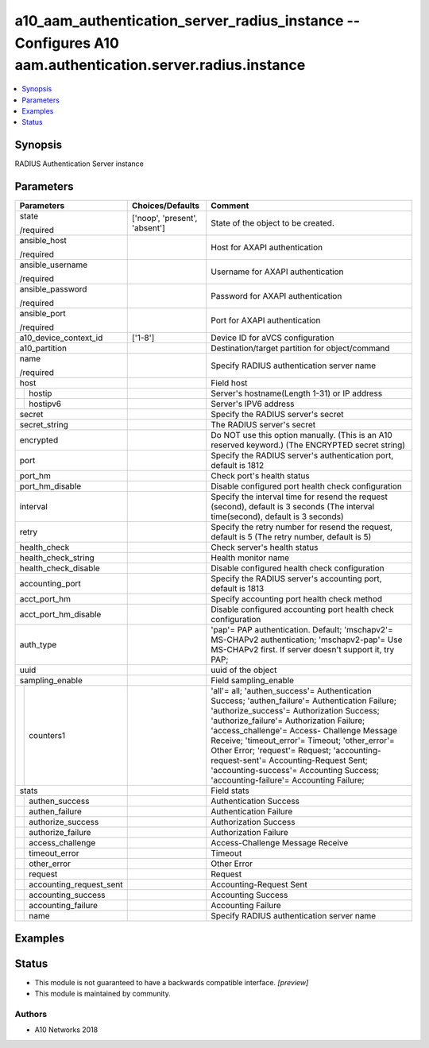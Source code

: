 .. _a10_aam_authentication_server_radius_instance_module:


a10_aam_authentication_server_radius_instance -- Configures A10 aam.authentication.server.radius.instance
=========================================================================================================

.. contents::
   :local:
   :depth: 1


Synopsis
--------

RADIUS Authentication Server instance






Parameters
----------

+-----------------------------+-------------------------------+------------------------------------------------------------------------------------------------------------------------------------------------------------------------------------------------------------------------------------------------------------------------------------------------------------------------------------------------------------------------------------------------------------------------------------------------------------------+
| Parameters                  | Choices/Defaults              | Comment                                                                                                                                                                                                                                                                                                                                                                                                                                                          |
|                             |                               |                                                                                                                                                                                                                                                                                                                                                                                                                                                                  |
|                             |                               |                                                                                                                                                                                                                                                                                                                                                                                                                                                                  |
+=============================+===============================+==================================================================================================================================================================================================================================================================================================================================================================================================================================================================+
| state                       | ['noop', 'present', 'absent'] | State of the object to be created.                                                                                                                                                                                                                                                                                                                                                                                                                               |
|                             |                               |                                                                                                                                                                                                                                                                                                                                                                                                                                                                  |
| /required                   |                               |                                                                                                                                                                                                                                                                                                                                                                                                                                                                  |
+-----------------------------+-------------------------------+------------------------------------------------------------------------------------------------------------------------------------------------------------------------------------------------------------------------------------------------------------------------------------------------------------------------------------------------------------------------------------------------------------------------------------------------------------------+
| ansible_host                |                               | Host for AXAPI authentication                                                                                                                                                                                                                                                                                                                                                                                                                                    |
|                             |                               |                                                                                                                                                                                                                                                                                                                                                                                                                                                                  |
| /required                   |                               |                                                                                                                                                                                                                                                                                                                                                                                                                                                                  |
+-----------------------------+-------------------------------+------------------------------------------------------------------------------------------------------------------------------------------------------------------------------------------------------------------------------------------------------------------------------------------------------------------------------------------------------------------------------------------------------------------------------------------------------------------+
| ansible_username            |                               | Username for AXAPI authentication                                                                                                                                                                                                                                                                                                                                                                                                                                |
|                             |                               |                                                                                                                                                                                                                                                                                                                                                                                                                                                                  |
| /required                   |                               |                                                                                                                                                                                                                                                                                                                                                                                                                                                                  |
+-----------------------------+-------------------------------+------------------------------------------------------------------------------------------------------------------------------------------------------------------------------------------------------------------------------------------------------------------------------------------------------------------------------------------------------------------------------------------------------------------------------------------------------------------+
| ansible_password            |                               | Password for AXAPI authentication                                                                                                                                                                                                                                                                                                                                                                                                                                |
|                             |                               |                                                                                                                                                                                                                                                                                                                                                                                                                                                                  |
| /required                   |                               |                                                                                                                                                                                                                                                                                                                                                                                                                                                                  |
+-----------------------------+-------------------------------+------------------------------------------------------------------------------------------------------------------------------------------------------------------------------------------------------------------------------------------------------------------------------------------------------------------------------------------------------------------------------------------------------------------------------------------------------------------+
| ansible_port                |                               | Port for AXAPI authentication                                                                                                                                                                                                                                                                                                                                                                                                                                    |
|                             |                               |                                                                                                                                                                                                                                                                                                                                                                                                                                                                  |
| /required                   |                               |                                                                                                                                                                                                                                                                                                                                                                                                                                                                  |
+-----------------------------+-------------------------------+------------------------------------------------------------------------------------------------------------------------------------------------------------------------------------------------------------------------------------------------------------------------------------------------------------------------------------------------------------------------------------------------------------------------------------------------------------------+
| a10_device_context_id       | ['1-8']                       | Device ID for aVCS configuration                                                                                                                                                                                                                                                                                                                                                                                                                                 |
|                             |                               |                                                                                                                                                                                                                                                                                                                                                                                                                                                                  |
|                             |                               |                                                                                                                                                                                                                                                                                                                                                                                                                                                                  |
+-----------------------------+-------------------------------+------------------------------------------------------------------------------------------------------------------------------------------------------------------------------------------------------------------------------------------------------------------------------------------------------------------------------------------------------------------------------------------------------------------------------------------------------------------+
| a10_partition               |                               | Destination/target partition for object/command                                                                                                                                                                                                                                                                                                                                                                                                                  |
|                             |                               |                                                                                                                                                                                                                                                                                                                                                                                                                                                                  |
|                             |                               |                                                                                                                                                                                                                                                                                                                                                                                                                                                                  |
+-----------------------------+-------------------------------+------------------------------------------------------------------------------------------------------------------------------------------------------------------------------------------------------------------------------------------------------------------------------------------------------------------------------------------------------------------------------------------------------------------------------------------------------------------+
| name                        |                               | Specify RADIUS authentication server name                                                                                                                                                                                                                                                                                                                                                                                                                        |
|                             |                               |                                                                                                                                                                                                                                                                                                                                                                                                                                                                  |
| /required                   |                               |                                                                                                                                                                                                                                                                                                                                                                                                                                                                  |
+-----------------------------+-------------------------------+------------------------------------------------------------------------------------------------------------------------------------------------------------------------------------------------------------------------------------------------------------------------------------------------------------------------------------------------------------------------------------------------------------------------------------------------------------------+
| host                        |                               | Field host                                                                                                                                                                                                                                                                                                                                                                                                                                                       |
|                             |                               |                                                                                                                                                                                                                                                                                                                                                                                                                                                                  |
|                             |                               |                                                                                                                                                                                                                                                                                                                                                                                                                                                                  |
+---+-------------------------+-------------------------------+------------------------------------------------------------------------------------------------------------------------------------------------------------------------------------------------------------------------------------------------------------------------------------------------------------------------------------------------------------------------------------------------------------------------------------------------------------------+
|   | hostip                  |                               | Server's hostname(Length 1-31) or IP address                                                                                                                                                                                                                                                                                                                                                                                                                     |
|   |                         |                               |                                                                                                                                                                                                                                                                                                                                                                                                                                                                  |
|   |                         |                               |                                                                                                                                                                                                                                                                                                                                                                                                                                                                  |
+---+-------------------------+-------------------------------+------------------------------------------------------------------------------------------------------------------------------------------------------------------------------------------------------------------------------------------------------------------------------------------------------------------------------------------------------------------------------------------------------------------------------------------------------------------+
|   | hostipv6                |                               | Server's IPV6 address                                                                                                                                                                                                                                                                                                                                                                                                                                            |
|   |                         |                               |                                                                                                                                                                                                                                                                                                                                                                                                                                                                  |
|   |                         |                               |                                                                                                                                                                                                                                                                                                                                                                                                                                                                  |
+---+-------------------------+-------------------------------+------------------------------------------------------------------------------------------------------------------------------------------------------------------------------------------------------------------------------------------------------------------------------------------------------------------------------------------------------------------------------------------------------------------------------------------------------------------+
| secret                      |                               | Specify the RADIUS server's secret                                                                                                                                                                                                                                                                                                                                                                                                                               |
|                             |                               |                                                                                                                                                                                                                                                                                                                                                                                                                                                                  |
|                             |                               |                                                                                                                                                                                                                                                                                                                                                                                                                                                                  |
+-----------------------------+-------------------------------+------------------------------------------------------------------------------------------------------------------------------------------------------------------------------------------------------------------------------------------------------------------------------------------------------------------------------------------------------------------------------------------------------------------------------------------------------------------+
| secret_string               |                               | The RADIUS server's secret                                                                                                                                                                                                                                                                                                                                                                                                                                       |
|                             |                               |                                                                                                                                                                                                                                                                                                                                                                                                                                                                  |
|                             |                               |                                                                                                                                                                                                                                                                                                                                                                                                                                                                  |
+-----------------------------+-------------------------------+------------------------------------------------------------------------------------------------------------------------------------------------------------------------------------------------------------------------------------------------------------------------------------------------------------------------------------------------------------------------------------------------------------------------------------------------------------------+
| encrypted                   |                               | Do NOT use this option manually. (This is an A10 reserved keyword.) (The ENCRYPTED secret string)                                                                                                                                                                                                                                                                                                                                                                |
|                             |                               |                                                                                                                                                                                                                                                                                                                                                                                                                                                                  |
|                             |                               |                                                                                                                                                                                                                                                                                                                                                                                                                                                                  |
+-----------------------------+-------------------------------+------------------------------------------------------------------------------------------------------------------------------------------------------------------------------------------------------------------------------------------------------------------------------------------------------------------------------------------------------------------------------------------------------------------------------------------------------------------+
| port                        |                               | Specify the RADIUS server's authentication port, default is 1812                                                                                                                                                                                                                                                                                                                                                                                                 |
|                             |                               |                                                                                                                                                                                                                                                                                                                                                                                                                                                                  |
|                             |                               |                                                                                                                                                                                                                                                                                                                                                                                                                                                                  |
+-----------------------------+-------------------------------+------------------------------------------------------------------------------------------------------------------------------------------------------------------------------------------------------------------------------------------------------------------------------------------------------------------------------------------------------------------------------------------------------------------------------------------------------------------+
| port_hm                     |                               | Check port's health status                                                                                                                                                                                                                                                                                                                                                                                                                                       |
|                             |                               |                                                                                                                                                                                                                                                                                                                                                                                                                                                                  |
|                             |                               |                                                                                                                                                                                                                                                                                                                                                                                                                                                                  |
+-----------------------------+-------------------------------+------------------------------------------------------------------------------------------------------------------------------------------------------------------------------------------------------------------------------------------------------------------------------------------------------------------------------------------------------------------------------------------------------------------------------------------------------------------+
| port_hm_disable             |                               | Disable configured port health check configuration                                                                                                                                                                                                                                                                                                                                                                                                               |
|                             |                               |                                                                                                                                                                                                                                                                                                                                                                                                                                                                  |
|                             |                               |                                                                                                                                                                                                                                                                                                                                                                                                                                                                  |
+-----------------------------+-------------------------------+------------------------------------------------------------------------------------------------------------------------------------------------------------------------------------------------------------------------------------------------------------------------------------------------------------------------------------------------------------------------------------------------------------------------------------------------------------------+
| interval                    |                               | Specify the interval time for resend the request (second), default is 3 seconds (The interval time(second), default is 3 seconds)                                                                                                                                                                                                                                                                                                                                |
|                             |                               |                                                                                                                                                                                                                                                                                                                                                                                                                                                                  |
|                             |                               |                                                                                                                                                                                                                                                                                                                                                                                                                                                                  |
+-----------------------------+-------------------------------+------------------------------------------------------------------------------------------------------------------------------------------------------------------------------------------------------------------------------------------------------------------------------------------------------------------------------------------------------------------------------------------------------------------------------------------------------------------+
| retry                       |                               | Specify the retry number for resend the request, default is 5 (The retry number, default is 5)                                                                                                                                                                                                                                                                                                                                                                   |
|                             |                               |                                                                                                                                                                                                                                                                                                                                                                                                                                                                  |
|                             |                               |                                                                                                                                                                                                                                                                                                                                                                                                                                                                  |
+-----------------------------+-------------------------------+------------------------------------------------------------------------------------------------------------------------------------------------------------------------------------------------------------------------------------------------------------------------------------------------------------------------------------------------------------------------------------------------------------------------------------------------------------------+
| health_check                |                               | Check server's health status                                                                                                                                                                                                                                                                                                                                                                                                                                     |
|                             |                               |                                                                                                                                                                                                                                                                                                                                                                                                                                                                  |
|                             |                               |                                                                                                                                                                                                                                                                                                                                                                                                                                                                  |
+-----------------------------+-------------------------------+------------------------------------------------------------------------------------------------------------------------------------------------------------------------------------------------------------------------------------------------------------------------------------------------------------------------------------------------------------------------------------------------------------------------------------------------------------------+
| health_check_string         |                               | Health monitor name                                                                                                                                                                                                                                                                                                                                                                                                                                              |
|                             |                               |                                                                                                                                                                                                                                                                                                                                                                                                                                                                  |
|                             |                               |                                                                                                                                                                                                                                                                                                                                                                                                                                                                  |
+-----------------------------+-------------------------------+------------------------------------------------------------------------------------------------------------------------------------------------------------------------------------------------------------------------------------------------------------------------------------------------------------------------------------------------------------------------------------------------------------------------------------------------------------------+
| health_check_disable        |                               | Disable configured health check configuration                                                                                                                                                                                                                                                                                                                                                                                                                    |
|                             |                               |                                                                                                                                                                                                                                                                                                                                                                                                                                                                  |
|                             |                               |                                                                                                                                                                                                                                                                                                                                                                                                                                                                  |
+-----------------------------+-------------------------------+------------------------------------------------------------------------------------------------------------------------------------------------------------------------------------------------------------------------------------------------------------------------------------------------------------------------------------------------------------------------------------------------------------------------------------------------------------------+
| accounting_port             |                               | Specify the RADIUS server's accounting port, default is 1813                                                                                                                                                                                                                                                                                                                                                                                                     |
|                             |                               |                                                                                                                                                                                                                                                                                                                                                                                                                                                                  |
|                             |                               |                                                                                                                                                                                                                                                                                                                                                                                                                                                                  |
+-----------------------------+-------------------------------+------------------------------------------------------------------------------------------------------------------------------------------------------------------------------------------------------------------------------------------------------------------------------------------------------------------------------------------------------------------------------------------------------------------------------------------------------------------+
| acct_port_hm                |                               | Specify accounting port health check method                                                                                                                                                                                                                                                                                                                                                                                                                      |
|                             |                               |                                                                                                                                                                                                                                                                                                                                                                                                                                                                  |
|                             |                               |                                                                                                                                                                                                                                                                                                                                                                                                                                                                  |
+-----------------------------+-------------------------------+------------------------------------------------------------------------------------------------------------------------------------------------------------------------------------------------------------------------------------------------------------------------------------------------------------------------------------------------------------------------------------------------------------------------------------------------------------------+
| acct_port_hm_disable        |                               | Disable configured accounting port health check configuration                                                                                                                                                                                                                                                                                                                                                                                                    |
|                             |                               |                                                                                                                                                                                                                                                                                                                                                                                                                                                                  |
|                             |                               |                                                                                                                                                                                                                                                                                                                                                                                                                                                                  |
+-----------------------------+-------------------------------+------------------------------------------------------------------------------------------------------------------------------------------------------------------------------------------------------------------------------------------------------------------------------------------------------------------------------------------------------------------------------------------------------------------------------------------------------------------+
| auth_type                   |                               | 'pap'= PAP authentication. Default; 'mschapv2'= MS-CHAPv2 authentication; 'mschapv2-pap'= Use MS-CHAPv2 first. If server doesn't support it, try PAP;                                                                                                                                                                                                                                                                                                            |
|                             |                               |                                                                                                                                                                                                                                                                                                                                                                                                                                                                  |
|                             |                               |                                                                                                                                                                                                                                                                                                                                                                                                                                                                  |
+-----------------------------+-------------------------------+------------------------------------------------------------------------------------------------------------------------------------------------------------------------------------------------------------------------------------------------------------------------------------------------------------------------------------------------------------------------------------------------------------------------------------------------------------------+
| uuid                        |                               | uuid of the object                                                                                                                                                                                                                                                                                                                                                                                                                                               |
|                             |                               |                                                                                                                                                                                                                                                                                                                                                                                                                                                                  |
|                             |                               |                                                                                                                                                                                                                                                                                                                                                                                                                                                                  |
+-----------------------------+-------------------------------+------------------------------------------------------------------------------------------------------------------------------------------------------------------------------------------------------------------------------------------------------------------------------------------------------------------------------------------------------------------------------------------------------------------------------------------------------------------+
| sampling_enable             |                               | Field sampling_enable                                                                                                                                                                                                                                                                                                                                                                                                                                            |
|                             |                               |                                                                                                                                                                                                                                                                                                                                                                                                                                                                  |
|                             |                               |                                                                                                                                                                                                                                                                                                                                                                                                                                                                  |
+---+-------------------------+-------------------------------+------------------------------------------------------------------------------------------------------------------------------------------------------------------------------------------------------------------------------------------------------------------------------------------------------------------------------------------------------------------------------------------------------------------------------------------------------------------+
|   | counters1               |                               | 'all'= all; 'authen_success'= Authentication Success; 'authen_failure'= Authentication Failure; 'authorize_success'= Authorization Success; 'authorize_failure'= Authorization Failure; 'access_challenge'= Access- Challenge Message Receive; 'timeout_error'= Timeout; 'other_error'= Other Error; 'request'= Request; 'accounting-request-sent'= Accounting-Request Sent; 'accounting-success'= Accounting Success; 'accounting-failure'= Accounting Failure; |
|   |                         |                               |                                                                                                                                                                                                                                                                                                                                                                                                                                                                  |
|   |                         |                               |                                                                                                                                                                                                                                                                                                                                                                                                                                                                  |
+---+-------------------------+-------------------------------+------------------------------------------------------------------------------------------------------------------------------------------------------------------------------------------------------------------------------------------------------------------------------------------------------------------------------------------------------------------------------------------------------------------------------------------------------------------+
| stats                       |                               | Field stats                                                                                                                                                                                                                                                                                                                                                                                                                                                      |
|                             |                               |                                                                                                                                                                                                                                                                                                                                                                                                                                                                  |
|                             |                               |                                                                                                                                                                                                                                                                                                                                                                                                                                                                  |
+---+-------------------------+-------------------------------+------------------------------------------------------------------------------------------------------------------------------------------------------------------------------------------------------------------------------------------------------------------------------------------------------------------------------------------------------------------------------------------------------------------------------------------------------------------+
|   | authen_success          |                               | Authentication Success                                                                                                                                                                                                                                                                                                                                                                                                                                           |
|   |                         |                               |                                                                                                                                                                                                                                                                                                                                                                                                                                                                  |
|   |                         |                               |                                                                                                                                                                                                                                                                                                                                                                                                                                                                  |
+---+-------------------------+-------------------------------+------------------------------------------------------------------------------------------------------------------------------------------------------------------------------------------------------------------------------------------------------------------------------------------------------------------------------------------------------------------------------------------------------------------------------------------------------------------+
|   | authen_failure          |                               | Authentication Failure                                                                                                                                                                                                                                                                                                                                                                                                                                           |
|   |                         |                               |                                                                                                                                                                                                                                                                                                                                                                                                                                                                  |
|   |                         |                               |                                                                                                                                                                                                                                                                                                                                                                                                                                                                  |
+---+-------------------------+-------------------------------+------------------------------------------------------------------------------------------------------------------------------------------------------------------------------------------------------------------------------------------------------------------------------------------------------------------------------------------------------------------------------------------------------------------------------------------------------------------+
|   | authorize_success       |                               | Authorization Success                                                                                                                                                                                                                                                                                                                                                                                                                                            |
|   |                         |                               |                                                                                                                                                                                                                                                                                                                                                                                                                                                                  |
|   |                         |                               |                                                                                                                                                                                                                                                                                                                                                                                                                                                                  |
+---+-------------------------+-------------------------------+------------------------------------------------------------------------------------------------------------------------------------------------------------------------------------------------------------------------------------------------------------------------------------------------------------------------------------------------------------------------------------------------------------------------------------------------------------------+
|   | authorize_failure       |                               | Authorization Failure                                                                                                                                                                                                                                                                                                                                                                                                                                            |
|   |                         |                               |                                                                                                                                                                                                                                                                                                                                                                                                                                                                  |
|   |                         |                               |                                                                                                                                                                                                                                                                                                                                                                                                                                                                  |
+---+-------------------------+-------------------------------+------------------------------------------------------------------------------------------------------------------------------------------------------------------------------------------------------------------------------------------------------------------------------------------------------------------------------------------------------------------------------------------------------------------------------------------------------------------+
|   | access_challenge        |                               | Access-Challenge Message Receive                                                                                                                                                                                                                                                                                                                                                                                                                                 |
|   |                         |                               |                                                                                                                                                                                                                                                                                                                                                                                                                                                                  |
|   |                         |                               |                                                                                                                                                                                                                                                                                                                                                                                                                                                                  |
+---+-------------------------+-------------------------------+------------------------------------------------------------------------------------------------------------------------------------------------------------------------------------------------------------------------------------------------------------------------------------------------------------------------------------------------------------------------------------------------------------------------------------------------------------------+
|   | timeout_error           |                               | Timeout                                                                                                                                                                                                                                                                                                                                                                                                                                                          |
|   |                         |                               |                                                                                                                                                                                                                                                                                                                                                                                                                                                                  |
|   |                         |                               |                                                                                                                                                                                                                                                                                                                                                                                                                                                                  |
+---+-------------------------+-------------------------------+------------------------------------------------------------------------------------------------------------------------------------------------------------------------------------------------------------------------------------------------------------------------------------------------------------------------------------------------------------------------------------------------------------------------------------------------------------------+
|   | other_error             |                               | Other Error                                                                                                                                                                                                                                                                                                                                                                                                                                                      |
|   |                         |                               |                                                                                                                                                                                                                                                                                                                                                                                                                                                                  |
|   |                         |                               |                                                                                                                                                                                                                                                                                                                                                                                                                                                                  |
+---+-------------------------+-------------------------------+------------------------------------------------------------------------------------------------------------------------------------------------------------------------------------------------------------------------------------------------------------------------------------------------------------------------------------------------------------------------------------------------------------------------------------------------------------------+
|   | request                 |                               | Request                                                                                                                                                                                                                                                                                                                                                                                                                                                          |
|   |                         |                               |                                                                                                                                                                                                                                                                                                                                                                                                                                                                  |
|   |                         |                               |                                                                                                                                                                                                                                                                                                                                                                                                                                                                  |
+---+-------------------------+-------------------------------+------------------------------------------------------------------------------------------------------------------------------------------------------------------------------------------------------------------------------------------------------------------------------------------------------------------------------------------------------------------------------------------------------------------------------------------------------------------+
|   | accounting_request_sent |                               | Accounting-Request Sent                                                                                                                                                                                                                                                                                                                                                                                                                                          |
|   |                         |                               |                                                                                                                                                                                                                                                                                                                                                                                                                                                                  |
|   |                         |                               |                                                                                                                                                                                                                                                                                                                                                                                                                                                                  |
+---+-------------------------+-------------------------------+------------------------------------------------------------------------------------------------------------------------------------------------------------------------------------------------------------------------------------------------------------------------------------------------------------------------------------------------------------------------------------------------------------------------------------------------------------------+
|   | accounting_success      |                               | Accounting Success                                                                                                                                                                                                                                                                                                                                                                                                                                               |
|   |                         |                               |                                                                                                                                                                                                                                                                                                                                                                                                                                                                  |
|   |                         |                               |                                                                                                                                                                                                                                                                                                                                                                                                                                                                  |
+---+-------------------------+-------------------------------+------------------------------------------------------------------------------------------------------------------------------------------------------------------------------------------------------------------------------------------------------------------------------------------------------------------------------------------------------------------------------------------------------------------------------------------------------------------+
|   | accounting_failure      |                               | Accounting Failure                                                                                                                                                                                                                                                                                                                                                                                                                                               |
|   |                         |                               |                                                                                                                                                                                                                                                                                                                                                                                                                                                                  |
|   |                         |                               |                                                                                                                                                                                                                                                                                                                                                                                                                                                                  |
+---+-------------------------+-------------------------------+------------------------------------------------------------------------------------------------------------------------------------------------------------------------------------------------------------------------------------------------------------------------------------------------------------------------------------------------------------------------------------------------------------------------------------------------------------------+
|   | name                    |                               | Specify RADIUS authentication server name                                                                                                                                                                                                                                                                                                                                                                                                                        |
|   |                         |                               |                                                                                                                                                                                                                                                                                                                                                                                                                                                                  |
|   |                         |                               |                                                                                                                                                                                                                                                                                                                                                                                                                                                                  |
+---+-------------------------+-------------------------------+------------------------------------------------------------------------------------------------------------------------------------------------------------------------------------------------------------------------------------------------------------------------------------------------------------------------------------------------------------------------------------------------------------------------------------------------------------------+







Examples
--------

.. code-block:: yaml+jinja

    





Status
------




- This module is not guaranteed to have a backwards compatible interface. *[preview]*


- This module is maintained by community.



Authors
~~~~~~~

- A10 Networks 2018

